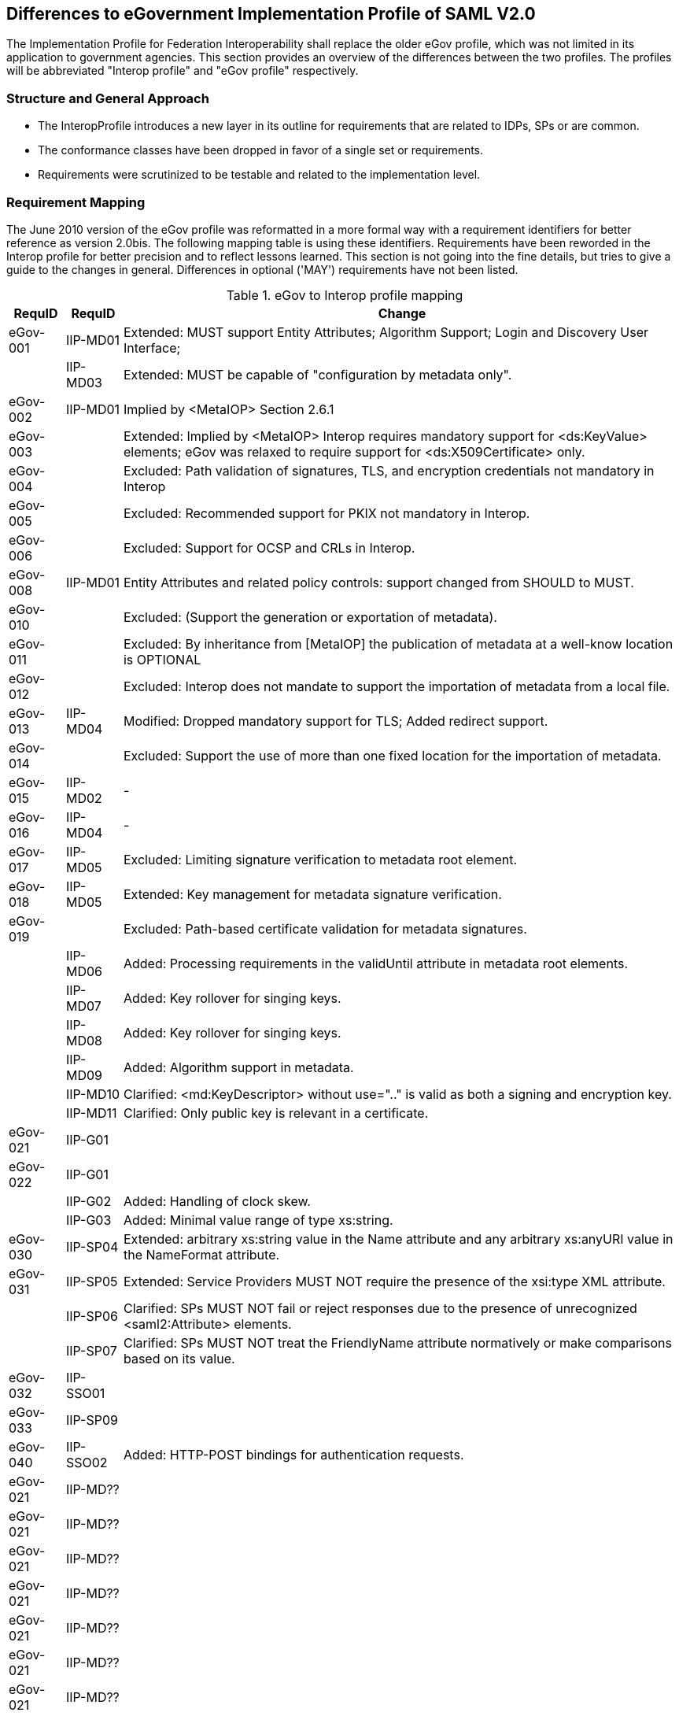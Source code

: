 == Differences to eGovernment Implementation Profile of SAML V2.0
The Implementation Profile for Federation Interoperability shall replace the older
eGov profile, which was not limited in its application to government agencies.
This section provides an overview of the differences between the two profiles.
The profiles will be abbreviated "Interop profile" and "eGov profile" respectively.

=== Structure and General Approach
- The InteropProfile introduces a new layer in its outline for requirements that are
related to IDPs, SPs or are common.
- The conformance classes have been dropped in favor of a single set or requirements.
- Requirements were scrutinized to be testable and related to the implementation level.

=== Requirement Mapping
The June 2010 version of the eGov profile was reformatted in a more formal way
with a requirement identifiers for better reference as version 2.0bis. The following
mapping table is using these identifiers.
Requirements have been reworded in the Interop profile for better precision and to
reflect lessons learned. This section is not going into the fine details, but tries
to give a guide to the changes in general. Differences in optional ('MAY') requirements
have not been listed.

.eGov to Interop profile mapping
[width="100%", cols="3,3,30", options="header"]
|====================
| RequID   | RequID   | Change
| eGov-001 | IIP-MD01 | Extended: MUST support Entity Attributes; Algorithm Support; Login and Discovery User Interface;
|          | IIP-MD03 | Extended: MUST be capable of "configuration by metadata only".
| eGov-002 | IIP-MD01 | Implied by <MetaIOP> Section 2.6.1
| eGov-003 |          | Extended: Implied by <MetaIOP> Interop requires mandatory support for <ds:KeyValue> elements; eGov was relaxed to require support for <ds:X509Certificate> only.
| eGov-004 |          | Excluded: Path validation of signatures, TLS, and encryption credentials not mandatory in Interop
| eGov-005 |          | Excluded: Recommended support for PKIX not mandatory in Interop.
| eGov-006 |          | Excluded: Support for OCSP and CRLs in Interop.
| eGov-008 | IIP-MD01 | Entity Attributes and related policy controls: support changed from SHOULD to MUST.
| eGov-010 |          | Excluded: (Support the generation or exportation of metadata).
| eGov-011 |          | Excluded: By inheritance from [MetaIOP] the publication of metadata at a well-know location is OPTIONAL
| eGov-012 |          | Excluded: Interop does not mandate to support the importation of metadata from a local file.
| eGov-013 | IIP-MD04 | Modified: Dropped mandatory support for TLS; Added redirect support.
| eGov-014 |          | Excluded: Support the use of more than one fixed location for the importation of metadata.
| eGov-015 | IIP-MD02 | -
| eGov-016 | IIP-MD04 | -
| eGov-017 | IIP-MD05 | Excluded: Limiting signature verification to metadata root element.
| eGov-018 | IIP-MD05 | Extended: Key management for metadata signature verification.
| eGov-019 |          | Excluded: Path-based certificate validation for metadata signatures.
|          | IIP-MD06 | Added: Processing requirements in the validUntil attribute in metadata root elements.
|          | IIP-MD07 | Added: Key rollover for singing keys.
|          | IIP-MD08 | Added: Key rollover for singing keys.
|          | IIP-MD09 | Added: Algorithm support in metadata.
|          | IIP-MD10 | Clarified: <md:KeyDescriptor> without use=".." is valid as both a signing and encryption key.
|          | IIP-MD11 | Clarified: Only public key is relevant in a certificate.

| eGov-021 | IIP-G01  |
| eGov-022 | IIP-G01  |
|          | IIP-G02  | Added: Handling of clock skew.
|          | IIP-G03  | Added: Minimal value range of type xs:string.

| eGov-030 | IIP-SP04 | Extended: arbitrary xs:string value in the Name attribute and any arbitrary xs:anyURI value in the NameFormat attribute.
| eGov-031 | IIP-SP05 | Extended: Service Providers MUST NOT require the presence of the xsi:type XML attribute.
|          | IIP-SP06 | Clarified: SPs MUST NOT fail or reject responses due to the presence of unrecognized <saml2:Attribute> elements.
|          | IIP-SP07 | Clarified: SPs MUST NOT treat the FriendlyName attribute normatively or make comparisons based on its value.

| eGov-032 | IIP-SSO01|
| eGov-033 | IIP-SP09 |

| eGov-040 | IIP-SSO02| Added: HTTP-POST bindings for authentication requests.
| eGov-021 | IIP-MD?? |
| eGov-021 | IIP-MD?? |
| eGov-021 | IIP-MD?? |
| eGov-021 | IIP-MD?? |
| eGov-021 | IIP-MD?? |
| eGov-021 | IIP-MD?? |
| eGov-021 | IIP-MD?? |
| eGov-021 | IIP-MD?? |
| eGov-021 | IIP-MD?? |
| eGov-021 | IIP-MD?? |
| eGov-021 | IIP-MD?? |


|====================
